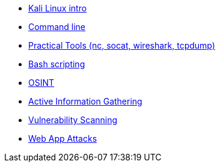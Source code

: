 * xref:kali_linux.adoc[Kali Linux intro]
* xref:command_line.adoc[Command line]
* xref:practical_tools.adoc[Practical Tools (nc, socat, wireshark, tcpdump)]
* xref:bash_scripting.adoc[Bash scripting]
* xref:osint.adoc[OSINT]
* xref:active_information_gathering.adoc[Active Information Gathering]
* xref:vulnerability_scanning.adoc[Vulnerability Scanning]
* xref:web_app_attacks.adoc[Web App Attacks]
